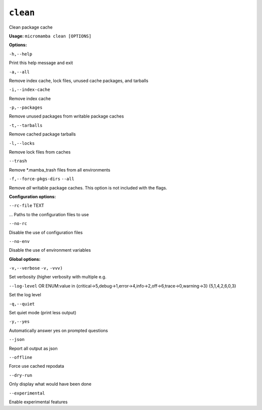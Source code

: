 .. _commands_micromamba/clean:

``clean``
=========


Clean package cache

**Usage:** ``micromamba clean [OPTIONS]``

**Options:**

``-h,--help``

Print this help message and exit

``-a,--all``

Remove index cache, lock files, unused cache packages, and tarballs

``-i,--index-cache``

Remove index cache

``-p,--packages``

Remove unused packages from writable package caches

``-t,--tarballs``

Remove cached package tarballs

``-l,--locks``

Remove lock files from caches

``--trash``

Remove *.mamba_trash files from all environments

``-f,--force-pkgs-dirs`` ``--all``

Remove *all* writable package caches. This option is not included with the flags.


**Configuration options:**

``--rc-file`` TEXT

... Paths to the configuration files to use

``--no-rc``

Disable the use of configuration files

``--no-env``

Disable the use of environment variables


**Global options:**

``-v,--verbose`` ``-v,`` ``-vvv)``

Set verbosity (higher verbosity with multiple e.g.

``--log-level`` OR    ENUM:value in {critical->5,debug->1,error->4,info->2,off->6,trace->0,warning->3}  {5,1,4,2,6,0,3}

Set the log level

``-q,--quiet``

Set quiet mode (print less output)

``-y,--yes``

Automatically answer yes on prompted questions

``--json``

Report all output as json

``--offline``

Force use cached repodata

``--dry-run``

Only display what would have been done

``--experimental``

Enable experimental features
